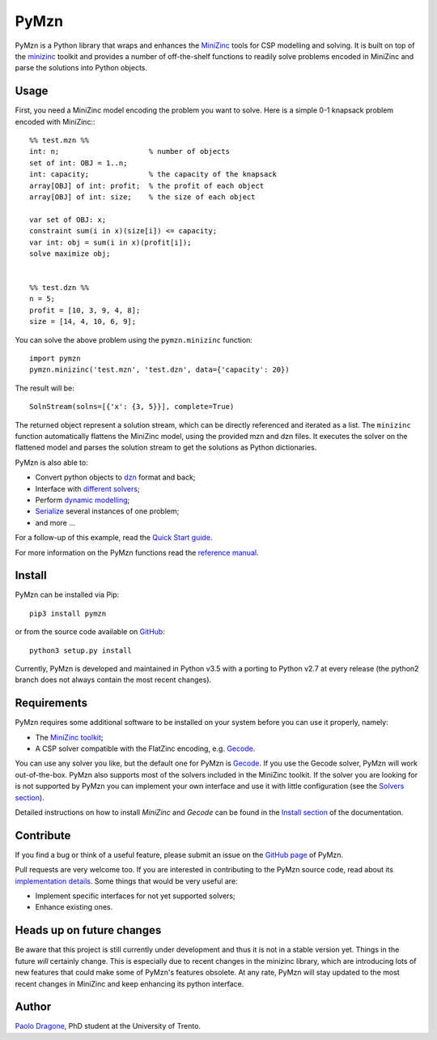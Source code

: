 PyMzn
=====

PyMzn is a Python library that wraps and enhances the `MiniZinc
<http://minzinc.org>`__ tools for CSP modelling and solving.  It is built on top
of the `minizinc <https://github.com/MiniZinc/MiniZincIDE>`__ toolkit and
provides a number of off-the-shelf functions to readily solve problems encoded
in MiniZinc and parse the solutions into Python objects.

Usage
-----
First, you need a MiniZinc model encoding the problem you want to solve.
Here is a simple 0-1 knapsack problem encoded with MiniZinc:::

    %% test.mzn %%
    int: n;                     % number of objects
    set of int: OBJ = 1..n;
    int: capacity;              % the capacity of the knapsack
    array[OBJ] of int: profit;  % the profit of each object
    array[OBJ] of int: size;    % the size of each object

    var set of OBJ: x;
    constraint sum(i in x)(size[i]) <= capacity;
    var int: obj = sum(i in x)(profit[i]);
    solve maximize obj;


    %% test.dzn %%
    n = 5;
    profit = [10, 3, 9, 4, 8];
    size = [14, 4, 10, 6, 9];

You can solve the above problem using the ``pymzn.minizinc`` function::

    import pymzn
    pymzn.minizinc('test.mzn', 'test.dzn', data={'capacity': 20})

The result will be::

    SolnStream(solns=[{'x': {3, 5}}], complete=True)

The returned object represent a solution stream, which can be directly
referenced and iterated as a list. The ``minizinc`` function automatically
flattens the MiniZinc model, using the provided mzn and dzn files. It executes
the solver on the flattened model and parses the solution stream to get the
solutions as Python dictionaries.

PyMzn is also able to:

* Convert python objects to `dzn <http://paolodragone.com/pymzn/reference/dzn/>`__ format and back;
* Interface with `different solvers <http://paolodragone.com/pymzn/reference/solvers/>`__;
* Perform `dynamic modelling <http://paolodragone.com/pymzn/reference/model/>`__;
* `Serialize <http://paolodragone.com/pymzn/reference/serialization.html>`__ several instances of one problem;
* and more ...

For a follow-up of this example, read the
`Quick Start guide <http://paolodragone.com/pymzn/quick_start.html>`__.

For more information on the PyMzn functions read the
`reference manual <http://paolodragone.com/pymzn/reference/>`__.


Install
-------

PyMzn can be installed via Pip::

    pip3 install pymzn

or from the source code available
on `GitHub <https://github.com/paolodragone/pymzn>`__::

    python3 setup.py install

Currently, PyMzn is developed and maintained in Python v3.5 with a
porting to Python v2.7 at every release (the python2 branch does not always
contain the most recent changes).


Requirements
------------
PyMzn requires some additional software to be installed on your system
before you can use it properly, namely:

* The `MiniZinc toolkit <https://github.com/MiniZinc/MiniZincIDE>`__;
* A CSP solver compatible with the FlatZinc encoding, e.g. `Gecode <http://www.gecode.org>`__.

You can use any solver you like, but the default one for PyMzn is `Gecode
<http://www.gecode.org>`__. If you use the Gecode solver, PyMzn will work
out-of-the-box. PyMzn also supports most of the solvers included in the MiniZinc
toolkit. If the solver you are looking for is not supported by PyMzn you can
implement your own interface and use it with little configuration (see the
`Solvers section <reference/solvers/>`__).

Detailed instructions on how to install *MiniZinc* and *Gecode* can be found in
the `Install section <http://paolodragone.com/pymzn/install.html>`__ of the
documentation.


Contribute
----------

If you find a bug or think of a useful feature, please submit an issue on the
`GitHub page <https://github.com/paolodragone/pymzn/>`__ of PyMzn.

Pull requests are very welcome too. If you are interested in contributing to
the PyMzn source code, read about its
`implementation details <http://paolodragone.com/pymzn/reference/internal.html>`__.
Some things that would be very useful are:

* Implement specific interfaces for not yet supported solvers;
* Enhance existing ones.


Heads up on future changes
--------------------------

Be aware that this project is still currently under development and thus it is
not in a stable version yet. Things in the future *will* certainly change. This
is especially due to recent changes in the minizinc library, which are
introducing lots of new features that could make some of PyMzn's features
obsolete. At any rate, PyMzn will stay updated to the most recent changes in
MiniZinc and keep enhancing its python interface.


Author
------

`Paolo Dragone <http://paolodragone.com>`__, PhD student at the University of
Trento.

